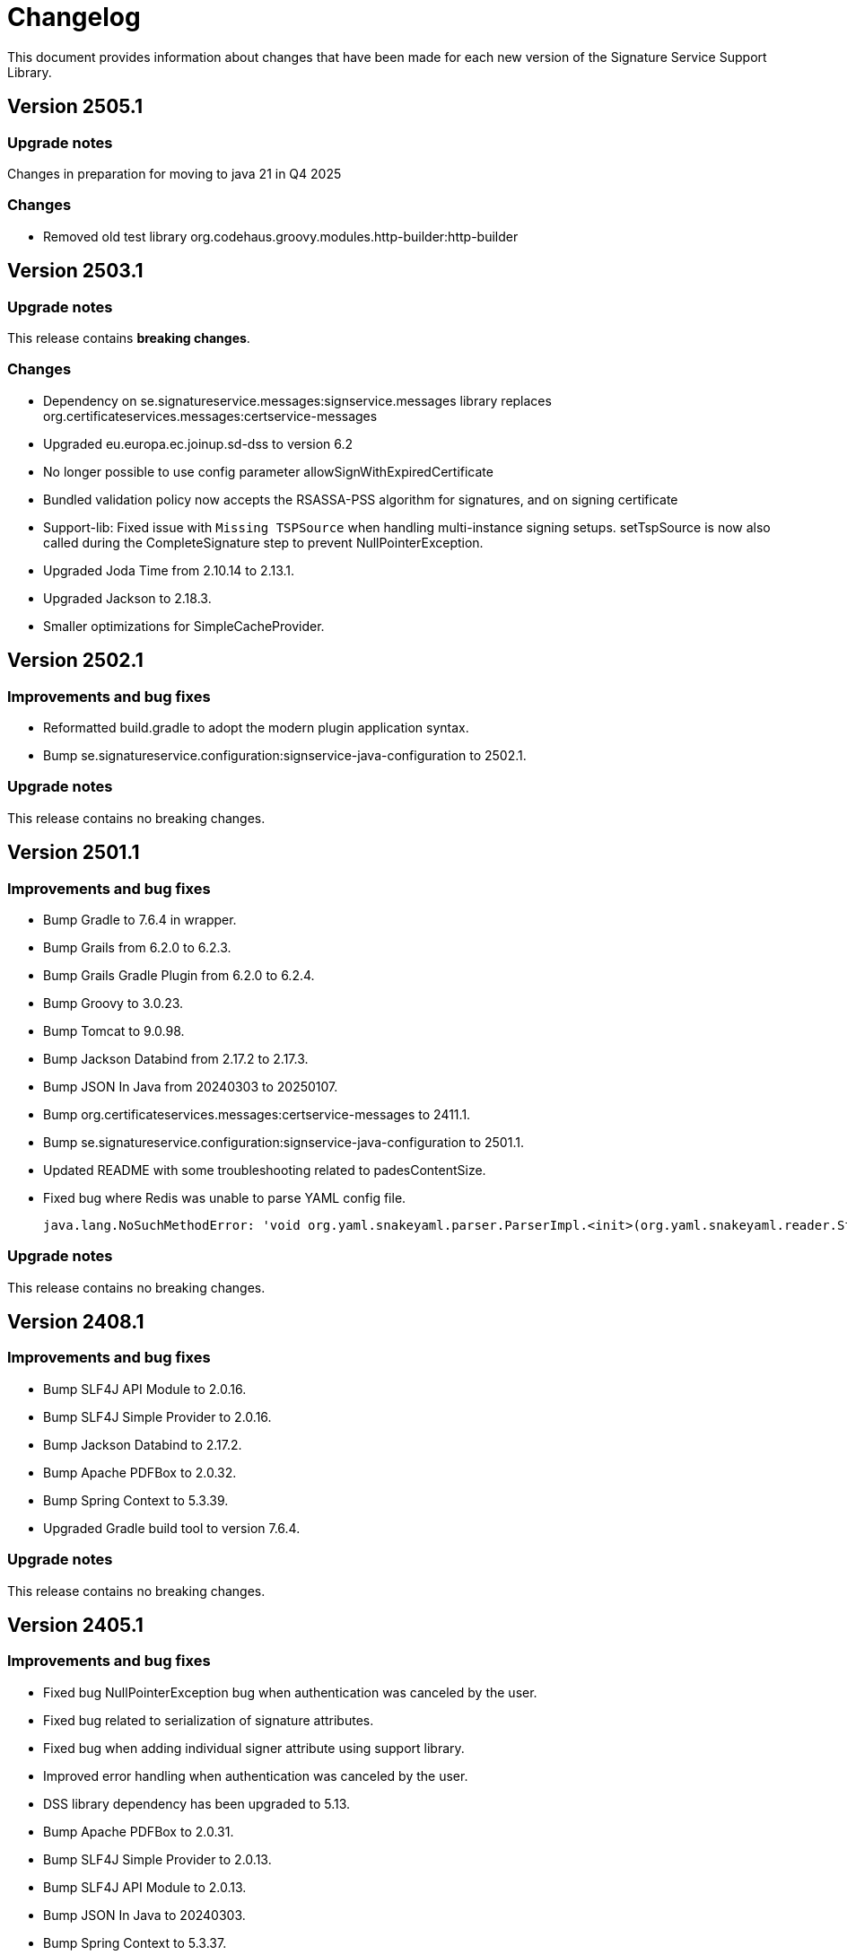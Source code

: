 = Changelog

This document provides information about changes that have been made for each new version
of the Signature Service Support Library.

== Version 2505.1

=== Upgrade notes
Changes in preparation for moving to java 21 in Q4 2025

=== Changes
* Removed old test library org.codehaus.groovy.modules.http-builder:http-builder

== Version 2503.1

=== Upgrade notes
This release contains *breaking changes*.

=== Changes
* Dependency on se.signatureservice.messages:signservice.messages library replaces org.certificateservices.messages:certservice-messages
* Upgraded eu.europa.ec.joinup.sd-dss to version 6.2
* No longer possible to use config parameter allowSignWithExpiredCertificate
* Bundled validation policy now accepts the RSASSA-PSS algorithm for signatures, and on signing certificate
* Support-lib: Fixed issue with `Missing TSPSource` when handling multi-instance signing setups.
setTspSource is now also called during the CompleteSignature step to prevent NullPointerException.
* Upgraded Joda Time from 2.10.14 to 2.13.1.
* Upgraded Jackson to 2.18.3.
* Smaller optimizations for SimpleCacheProvider.

== Version 2502.1

=== Improvements and bug fixes
* Reformatted build.gradle to adopt the modern plugin application syntax.
* Bump se.signatureservice.configuration:signservice-java-configuration to 2502.1.

=== Upgrade notes
This release contains no breaking changes.

== Version 2501.1

=== Improvements and bug fixes
* Bump Gradle to 7.6.4 in wrapper.
* Bump Grails from 6.2.0 to 6.2.3.
* Bump Grails Gradle Plugin from 6.2.0 to 6.2.4.
* Bump Groovy to 3.0.23.
* Bump Tomcat to 9.0.98.
* Bump Jackson Databind from 2.17.2 to 2.17.3.
* Bump JSON In Java from 20240303 to 20250107.
* Bump org.certificateservices.messages:certservice-messages to 2411.1.
* Bump se.signatureservice.configuration:signservice-java-configuration to 2501.1.
* Updated README with some troubleshooting related to padesContentSize.
* Fixed bug where Redis was unable to parse YAML config file.

    java.lang.NoSuchMethodError: 'void org.yaml.snakeyaml.parser.ParserImpl.<init>(org.yaml.snakeyaml.reader.StreamReader)'

=== Upgrade notes
This release contains no breaking changes.

== Version 2408.1

=== Improvements and bug fixes
* Bump SLF4J API Module to 2.0.16.
* Bump SLF4J Simple Provider to 2.0.16.
* Bump Jackson Databind to 2.17.2.
* Bump Apache PDFBox to 2.0.32.
* Bump Spring Context to 5.3.39.
* Upgraded Gradle build tool to version 7.6.4.

=== Upgrade notes
This release contains no breaking changes.

== Version 2405.1

=== Improvements and bug fixes
* Fixed bug NullPointerException bug when authentication was canceled by the user.
* Fixed bug related to serialization of signature attributes.
* Fixed bug when adding individual signer attribute using support library.
* Improved error handling when authentication was canceled by the user.
* DSS library dependency has been upgraded to 5.13.
* Bump Apache PDFBox to 2.0.31.
* Bump SLF4J Simple Provider to 2.0.13.
* Bump SLF4J API Module to 2.0.13.
* Bump JSON In Java to 20240303.
* Bump Spring Context to 5.3.37.
* Bump org.certificateservices.messages:certservice-messages to 2405.1.
* Bump se.signatureservice.configuration:signservice-java-configuration to 2405.1.
* Bump Joda Time to 2.10.14.
* Bump Jackson Databind to 2.17.1.
* Bump OkHttp to 4.12.0.
* Bump Apache Groovy XML/YAML to 3.0.21.

=== Upgrade notes
Smaller improvements to logging. Now logging statements are using parameterized messages for improved performance.
Improvements to resource management by converting existing code to use try-with-resources for automatic closure.

New version of DSS library contains the following upgraded dependencies:

|===
| Group ID | Artifact ID | Version

| org.apache.httpcomponents.client5
| httpclient5
| 5.3

| org.apache.httpcomponents.core5
| httpcore5
| 5.2.4
|===

This might cause problems if an application using this library depends on older version of these dependencies, or using
other libraries that in turn depends on older versions of these dependencies. To resolve this issue make sure to use the
specific versions specified in above table within _build.gradle_ or _pom.xml_.

== Version 2403.2

=== Improvements and bug fixes
* Fixed bug causing incorrect serialization of signature attributes.
* Fixed bug when adding individual signer attributes using `SupportAPIProfile.Builder`.

== Version 2403.1

=== Improvements and bug fixes
* Fixed bug related to signature attributes not being stored properly in cache.
* Upgraded certservice-messages dependency to version 2402.1.
* Upgraded signservice-java-configuration dependency to version 2402.1.
* Upgraded Gradle build tool to version 7.2.
* Minor upgrades of various dependencies in order to fix vulnerabilities.

=== New features
* Default display name of trusted identity provider can be specified in `SupportAPIProfile.Builder`.

== Version 2401.2

=== Improvements and bug fixes
* DSS library dependency has been upgraded to 5.13.
* Improved error handling when authentication was canceled by the user.

=== Upgrade notes
New version of DSS library contains the following upgraded dependencies:

|===
| Group ID | Artifact ID | Version

| org.apache.httpcomponents.client5
| httpclient5
| 5.3

| org.apache.httpcomponents.core5
| httpcore5
| 5.2.1
|===

This might cause problems if an application using this library depends on older version of these dependencies, or using
other libraries that in turn depends on older versions of these dependencies. To resolve this issue make sure to use the
specific versions specified in above table within _build.gradle_ or _pom.xml_.

== Version 2401.1

=== New features
* Support for using text template for visible signatures.
* Support for specifying signature attributes per document when signing multiple documents at the same time.
* Support for reading visible signature logo image to use from signature attributes.

=== Improvements and bug fixes
* Improvements in `V2SupportServiceAPI.Builder` to give better errors if required configuration is missing.

=== Upgrade notes
This release contains no breaking changes. This section contains brie information about the
included enhancements.

==== Visible signature text template
By using visible signature text template it is possible to get full control over the text
that is presented within the visible signatures. Information and examples on how to use
this feature is available in README.

==== Signature attributes per document
New overloaded version of the method `prepareSignature(...)` has been added to the SupportServiceAPI interface
that takes an additional map-parameter `Map<String, List<Attribute>> documentSignatureAttributes`. Map-key is a document reference ID which is mapped to the list of signature attributes that should be used for
that particular document.

== Version 2312.1

=== New features
* Added support for LTA-level signatures with customizable time stamp source.

=== Improvements and bug fixes
* Fixed incorrect object reference in XAdES DataObjectFormat-element that caused warning during validation.

=== Vulnerability mitigations
* xmlsec upgraded to 2.3.4 (CVE-2023-44483)
* json upgraded to 20231013 (CVE-2023-5072)

=== Upgrade notes
A new class TimeStampConfig has been added that contains information about time stamp configuration.
An instance of this class must be provided to the SupportAPIProfile builder in order to customize time stamping
when using signature levels that includes timestamps (-T, LT and -LTA).

== Version 2308.1
This is the first publicly available version of the Signature Support Service Library. The main purpose
of the library is to help with creating signature requests, and processing signature responses, according
to the technical framework specified by Sweden Connect (https://docs.swedenconnect.se/technical-framework/).